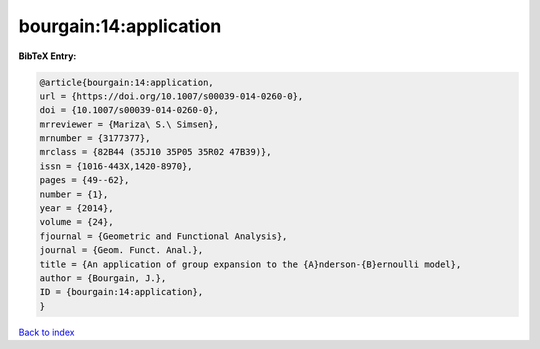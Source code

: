 bourgain:14:application
=======================

.. :cite:t:`bourgain:14:application`

.. bibliography:: ../../All.bib

**BibTeX Entry:**

.. code-block:: bibtex

   @article{bourgain:14:application,
   url = {https://doi.org/10.1007/s00039-014-0260-0},
   doi = {10.1007/s00039-014-0260-0},
   mrreviewer = {Mariza\ S.\ Simsen},
   mrnumber = {3177377},
   mrclass = {82B44 (35J10 35P05 35R02 47B39)},
   issn = {1016-443X,1420-8970},
   pages = {49--62},
   number = {1},
   year = {2014},
   volume = {24},
   fjournal = {Geometric and Functional Analysis},
   journal = {Geom. Funct. Anal.},
   title = {An application of group expansion to the {A}nderson-{B}ernoulli model},
   author = {Bourgain, J.},
   ID = {bourgain:14:application},
   }

`Back to index <../index>`_
